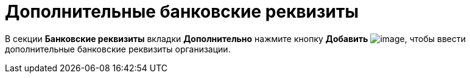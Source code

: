 = Дополнительные банковские реквизиты

В секции *Банковские реквизиты* вкладки *Дополнительно* нажмите кнопку *Добавить* image:buttons/part_Add_green_plus.png[image], чтобы ввести дополнительные банковские реквизиты организации.
